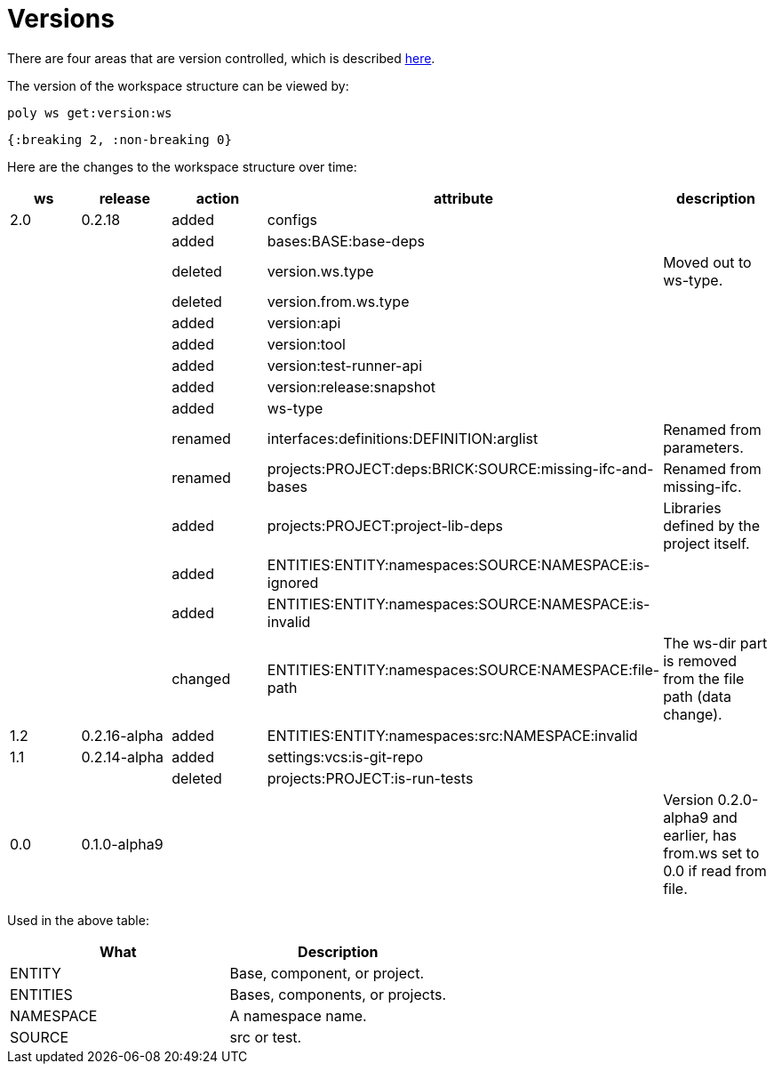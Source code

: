 = Versions

There are four areas that are version controlled, which is described xref:workspace-structure.adoc#version[here].

The version of the workspace structure can be viewed by:

[source,shell]
----
poly ws get:version:ws
----

[source,clojure]
----
{:breaking 2, :non-breaking 0}
----

Here are the changes to the workspace structure over time:

|===
| ws | release | action | attribute | description

| 2.0 | 0.2.18 | added | configs |
|  |  | added | bases:BASE:base-deps |
|  |  | deleted | version.ws.type | Moved out to ws-type.
|  |  | deleted | version.from.ws.type |
|  |  | added | version:api |
|  |  | added | version:tool |
|  |  | added | version:test-runner-api |
|  |  | added | version:release:snapshot |
|  |  | added | ws-type |
|  |  | renamed | interfaces:definitions:DEFINITION:arglist | Renamed from parameters.
|  |  | renamed | projects:PROJECT:deps:BRICK:SOURCE:missing-ifc-and-bases | Renamed from missing-ifc.
|  |  | added | projects:PROJECT:project-lib-deps | Libraries defined by the project itself.
|  |  | added | ENTITIES:ENTITY:namespaces:SOURCE:NAMESPACE:is-ignored |
|  |  | added | ENTITIES:ENTITY:namespaces:SOURCE:NAMESPACE:is-invalid |
|  |  | changed | ENTITIES:ENTITY:namespaces:SOURCE:NAMESPACE:file-path | The ws-dir part is removed from the file path (data change).
| 1.2 | 0.2.16-alpha | added | ENTITIES:ENTITY:namespaces:src:NAMESPACE:invalid |
| 1.1 | 0.2.14-alpha | added | settings:vcs:is-git-repo |
|  |  | deleted | projects:PROJECT:is-run-tests |
| 0.0 | 0.1.0-alpha9 |  |  | Version 0.2.0-alpha9 and earlier, has from.ws set to 0.0 if read from file.
|===

Used in the above table:

|===
| What | Description

| ENTITY | Base, component, or project.
| ENTITIES | Bases, components, or projects.
| NAMESPACE | A namespace name.
| SOURCE | src or test.
|===
